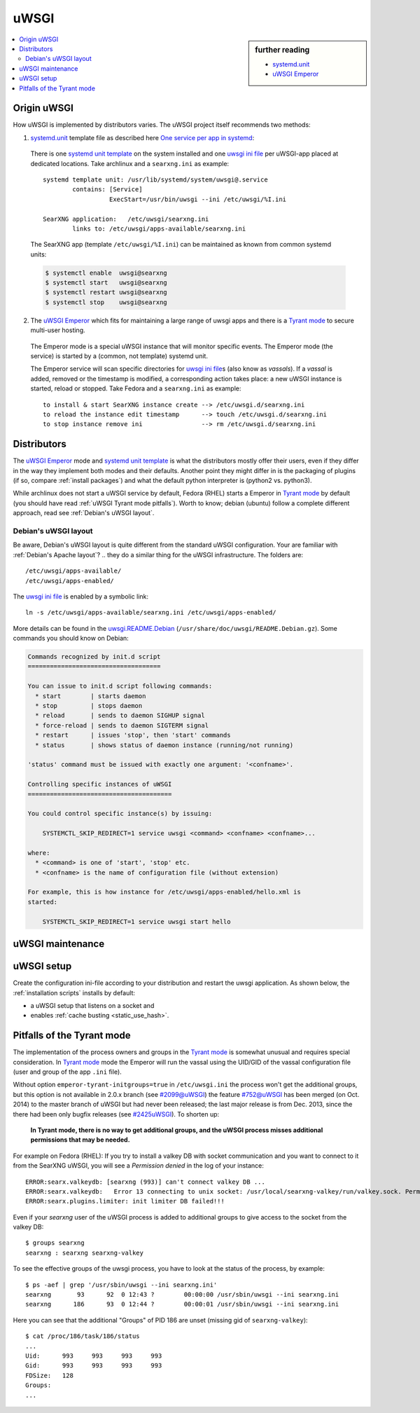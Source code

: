 .. _searxng uwsgi:

=====
uWSGI
=====

.. sidebar:: further reading

   - `systemd.unit`_
   - `uWSGI Emperor`_

.. contents::
   :depth: 2
   :local:
   :backlinks: entry


.. _systemd.unit: https://www.freedesktop.org/software/systemd/man/systemd.unit.html
.. _One service per app in systemd:
    https://uwsgi-docs.readthedocs.io/en/latest/Systemd.html#one-service-per-app-in-systemd
.. _uWSGI Emperor:
    https://uwsgi-docs.readthedocs.io/en/latest/Emperor.html
.. _uwsgi ini file:
   https://uwsgi-docs.readthedocs.io/en/latest/Configuration.html#ini-files
.. _systemd unit template:
   http://0pointer.de/blog/projects/instances.html


Origin uWSGI
============

.. _Tyrant mode:
   https://uwsgi-docs.readthedocs.io/en/latest/Emperor.html#tyrant-mode-secure-multi-user-hosting

How uWSGI is implemented by distributors varies. The uWSGI project itself
recommends two methods:

1. `systemd.unit`_ template file as described here `One service per app in systemd`_:

  There is one `systemd unit template`_ on the system installed and one `uwsgi
  ini file`_ per uWSGI-app placed at dedicated locations.  Take archlinux and a
  ``searxng.ini`` as example::

    systemd template unit: /usr/lib/systemd/system/uwsgi@.service
            contains: [Service]
                      ExecStart=/usr/bin/uwsgi --ini /etc/uwsgi/%I.ini

    SearXNG application:   /etc/uwsgi/searxng.ini
            links to: /etc/uwsgi/apps-available/searxng.ini

  The SearXNG app (template ``/etc/uwsgi/%I.ini``) can be maintained as known
  from common systemd units:

  .. code:: sh

     $ systemctl enable  uwsgi@searxng
     $ systemctl start   uwsgi@searxng
     $ systemctl restart uwsgi@searxng
     $ systemctl stop    uwsgi@searxng

2. The `uWSGI Emperor`_ which fits for maintaining a large range of uwsgi
   apps and there is a `Tyrant mode`_ to secure multi-user hosting.

  The Emperor mode is a special uWSGI instance that will monitor specific
  events.  The Emperor mode (the service) is started by a (common, not template)
  systemd unit.

  The Emperor service will scan specific directories for `uwsgi ini file`_\s
  (also know as *vassals*).  If a *vassal* is added, removed or the timestamp is
  modified, a corresponding action takes place: a new uWSGI instance is started,
  reload or stopped.  Take Fedora and a ``searxng.ini`` as example::

    to install & start SearXNG instance create --> /etc/uwsgi.d/searxng.ini
    to reload the instance edit timestamp      --> touch /etc/uwsgi.d/searxng.ini
    to stop instance remove ini                --> rm /etc/uwsgi.d/searxng.ini


Distributors
============

The `uWSGI Emperor`_ mode and `systemd unit template`_ is what the distributors
mostly offer their users, even if they differ in the way they implement both
modes and their defaults.  Another point they might differ in is the packaging of
plugins (if so, compare :ref:`install packages`) and what the default python
interpreter is (python2 vs. python3).

While archlinux does not start a uWSGI service by default, Fedora (RHEL) starts
a Emperor in `Tyrant mode`_ by default (you should have read :ref:`uWSGI Tyrant
mode pitfalls`).  Worth to know; debian (ubuntu) follow a complete different
approach, read see :ref:`Debian's uWSGI layout`.

.. _Debian's uWSGI layout:

Debian's uWSGI layout
---------------------

.. _uwsgi.README.Debian:
    https://salsa.debian.org/uwsgi-team/uwsgi/-/raw/debian/latest/debian/uwsgi.README.Debian

Be aware, Debian's uWSGI layout is quite different from the standard uWSGI
configuration.  Your are familiar with :ref:`Debian's Apache layout`? .. they do a
similar thing for the uWSGI infrastructure. The folders are::

    /etc/uwsgi/apps-available/
    /etc/uwsgi/apps-enabled/

The `uwsgi ini file`_ is enabled by a symbolic link::

  ln -s /etc/uwsgi/apps-available/searxng.ini /etc/uwsgi/apps-enabled/

More details can be found in the uwsgi.README.Debian_
(``/usr/share/doc/uwsgi/README.Debian.gz``).  Some commands you should know on
Debian:

.. code:: none

    Commands recognized by init.d script
    ====================================

    You can issue to init.d script following commands:
      * start        | starts daemon
      * stop         | stops daemon
      * reload       | sends to daemon SIGHUP signal
      * force-reload | sends to daemon SIGTERM signal
      * restart      | issues 'stop', then 'start' commands
      * status       | shows status of daemon instance (running/not running)

    'status' command must be issued with exactly one argument: '<confname>'.

    Controlling specific instances of uWSGI
    =======================================

    You could control specific instance(s) by issuing:

        SYSTEMCTL_SKIP_REDIRECT=1 service uwsgi <command> <confname> <confname>...

    where:
      * <command> is one of 'start', 'stop' etc.
      * <confname> is the name of configuration file (without extension)

    For example, this is how instance for /etc/uwsgi/apps-enabled/hello.xml is
    started:

        SYSTEMCTL_SKIP_REDIRECT=1 service uwsgi start hello


.. _uWSGI maintenance:

uWSGI maintenance
=================

.. tabs::

   .. group-tab:: Ubuntu / debian

      .. kernel-include:: $DOCS_BUILD/includes/searxng.rst
         :start-after: START searxng uwsgi-description ubuntu-20.04
         :end-before: END searxng uwsgi-description ubuntu-20.04

   .. hotfix: a bug group-tab need this comment

   .. group-tab:: Arch Linux

      .. kernel-include:: $DOCS_BUILD/includes/searxng.rst
         :start-after: START searxng uwsgi-description arch
         :end-before: END searxng uwsgi-description arch

   .. hotfix: a bug group-tab need this comment

   .. group-tab::  Fedora / RHEL

      .. kernel-include:: $DOCS_BUILD/includes/searxng.rst
         :start-after: START searxng uwsgi-description fedora
         :end-before: END searxng uwsgi-description fedora


.. _uwsgi setup:

uWSGI setup
===========

Create the configuration ini-file according to your distribution and restart the
uwsgi application.  As shown below, the :ref:`installation scripts` installs by
default:

- a uWSGI setup that listens on a socket and
- enables :ref:`cache busting <static_use_hash>`.

.. tabs::

   .. group-tab:: Ubuntu / debian

      .. kernel-include:: $DOCS_BUILD/includes/searxng.rst
         :start-after: START searxng uwsgi-appini ubuntu-20.04
         :end-before: END searxng uwsgi-appini ubuntu-20.04

   .. hotfix: a bug group-tab need this comment

   .. group-tab:: Arch Linux

      .. kernel-include:: $DOCS_BUILD/includes/searxng.rst
         :start-after: START searxng uwsgi-appini arch
         :end-before: END searxng uwsgi-appini arch

   .. hotfix: a bug group-tab need this comment

   .. group-tab::  Fedora / RHEL

      .. kernel-include:: $DOCS_BUILD/includes/searxng.rst
         :start-after: START searxng uwsgi-appini fedora
         :end-before: END searxng uwsgi-appini fedora


.. _uWSGI Tyrant mode pitfalls:

Pitfalls of the Tyrant mode
===========================

The implementation of the process owners and groups in the `Tyrant mode`_ is
somewhat unusual and requires special consideration.  In `Tyrant mode`_ mode the
Emperor will run the vassal using the UID/GID of the vassal configuration file
(user and group of the app ``.ini`` file).

.. _#2099@uWSGI: https://github.com/unbit/uwsgi/issues/2099
.. _#752@uWSGI: https://github.com/unbit/uwsgi/pull/752
.. _#2425uWSGI: https://github.com/unbit/uwsgi/issues/2425

Without option ``emperor-tyrant-initgroups=true`` in ``/etc/uwsgi.ini`` the
process won't get the additional groups, but this option is not available in
2.0.x branch (see `#2099@uWSGI`_) the feature `#752@uWSGI`_ has been merged (on
Oct. 2014) to the master branch of uWSGI but had never been released; the last
major release is from Dec. 2013, since the there had been only bugfix releases
(see `#2425uWSGI`_). To shorten up:

  **In Tyrant mode, there is no way to get additional groups, and the uWSGI
  process misses additional permissions that may be needed.**

For example on Fedora (RHEL): If you try to install a valkey DB with socket
communication and you want to connect to it from the SearXNG uWSGI, you will see a
*Permission denied* in the log of your instance::

  ERROR:searx.valkeydb: [searxng (993)] can't connect valkey DB ...
  ERROR:searx.valkeydb:   Error 13 connecting to unix socket: /usr/local/searxng-valkey/run/valkey.sock. Permission denied.
  ERROR:searx.plugins.limiter: init limiter DB failed!!!

Even if your *searxng* user of the uWSGI process is added to additional groups
to give access to the socket from the valkey DB::

  $ groups searxng
  searxng : searxng searxng-valkey

To see the effective groups of the uwsgi process, you have to look at the status
of the process, by example::

  $ ps -aef | grep '/usr/sbin/uwsgi --ini searxng.ini'
  searxng       93      92  0 12:43 ?        00:00:00 /usr/sbin/uwsgi --ini searxng.ini
  searxng      186      93  0 12:44 ?        00:00:01 /usr/sbin/uwsgi --ini searxng.ini

Here you can see that the additional "Groups" of PID 186 are unset (missing gid
of ``searxng-valkey``)::

  $ cat /proc/186/task/186/status
  ...
  Uid:      993     993     993     993
  Gid:      993     993     993     993
  FDSize:   128
  Groups:
  ...
